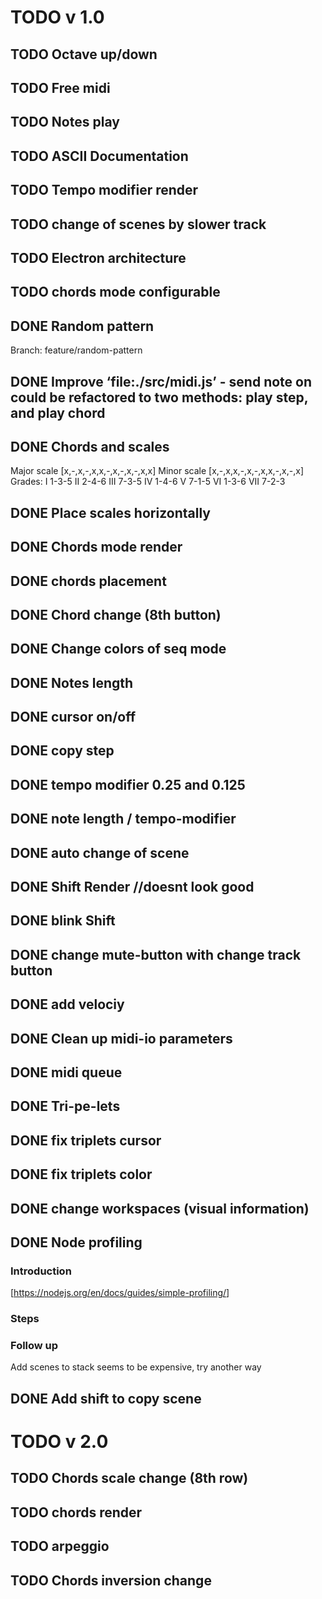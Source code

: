 * TODO v 1.0
** TODO Octave up/down
** TODO Free midi
** TODO Notes play
** TODO ASCII Documentation
** TODO Tempo modifier render
** TODO change of scenes by slower track
** TODO Electron architecture
** TODO chords mode configurable
** DONE Random pattern
 Branch: feature/random-pattern
** DONE Improve ‘file:./src/midi.js’ - send note on could be refactored to two methods: play step, and play chord
** DONE Chords and scales
Major scale [x,-,x,-,x,x,-,x,-,x,-,x,x]
Minor scale [x,-,x,x,-,x,-,x,x,-,x,-,x]
Grades:
I 1-3-5
II 2-4-6
III 7-3-5
IV 1-4-6
V 7-1-5
VI 1-3-6
VII 7-2-3
** DONE Place scales horizontally
** DONE Chords mode render
** DONE chords placement
** DONE Chord change (8th button)
** DONE Change colors of seq mode
** DONE Notes length
** DONE cursor on/off
** DONE copy step
** DONE tempo modifier 0.25 and 0.125
** DONE note length / tempo-modifier
** DONE auto change of scene
** DONE Shift Render //doesnt look good
** DONE blink Shift
** DONE change mute-button with change track button
** DONE add velociy
** DONE Clean up midi-io parameters
** DONE midi queue
** DONE Tri-pe-lets
** DONE fix triplets cursor
** DONE fix triplets color
** DONE change workspaces (visual information)
** DONE Node profiling
*** Introduction
[https://nodejs.org/en/docs/guides/simple-profiling/]
*** Steps
*** Follow up
Add scenes to stack seems to be expensive, try another way

** DONE Add shift to copy scene
* TODO v 2.0
** TODO Chords scale change (8th row)
** TODO chords render
** TODO arpeggio
** TODO Chords inversion change
